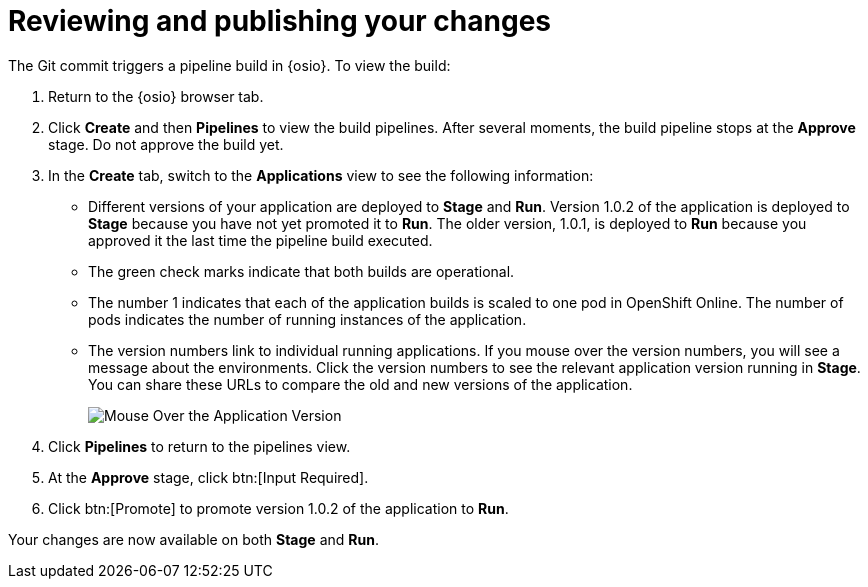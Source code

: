 [id="review_publish_changes-{context}"]
= Reviewing and publishing your changes

The Git commit triggers a pipeline build in {osio}. To view the build:

. Return to the {osio} browser tab.
. Click *Create* and then *Pipelines* to view the build pipelines. After several moments, the build pipeline stops at the *Approve* stage. Do not approve the build yet.
+
//for hello world
ifeval::["{context}" == "hello-world"]
image::hw_build_2.png[Build #2 Runs]
endif::[]
//for importing code
ifeval::["{context}" == "importing-existing-project"]
image::imp_build_2.png[Build #2 Runs]
endif::[]
//end conditional
+
. In the *Create* tab, switch to the *Applications* view to see the following information:
+
//for hello world
ifeval::["{context}" == "hello-world"]
image::hw_versions_applications.png[Versions of the Application]
endif::[]
//for importing code
ifeval::["{context}" == "importing-existing-project"]
image::imp_versions_applications.png[Versions of the Application]
endif::[]
//end conditional
+
** Different versions of your application are deployed to *Stage* and *Run*. Version 1.0.2 of the application is deployed to *Stage* because you have not yet promoted it to *Run*. The older version, 1.0.1, is deployed to *Run* because you approved it the last time the pipeline build executed.
** The green check marks indicate that both builds are operational.
** The number 1 indicates that each of the application builds is scaled to one pod in OpenShift Online. The number of pods indicates the number of running instances of the application.
** The version numbers link to individual running applications. If you mouse over the version numbers, you will see a message about the environments. Click the version numbers to see the relevant application version running in *Stage*. You can share these URLs to compare the old and new versions of the application.
+
image::mouse_over_version.png[Mouse Over the Application Version]
+
. Click *Pipelines* to return to the pipelines view.
. At the *Approve* stage, click btn:[Input Required].
. Click btn:[Promote] to promote version 1.0.2 of the application to *Run*.

Your changes are now available on both *Stage* and *Run*.
